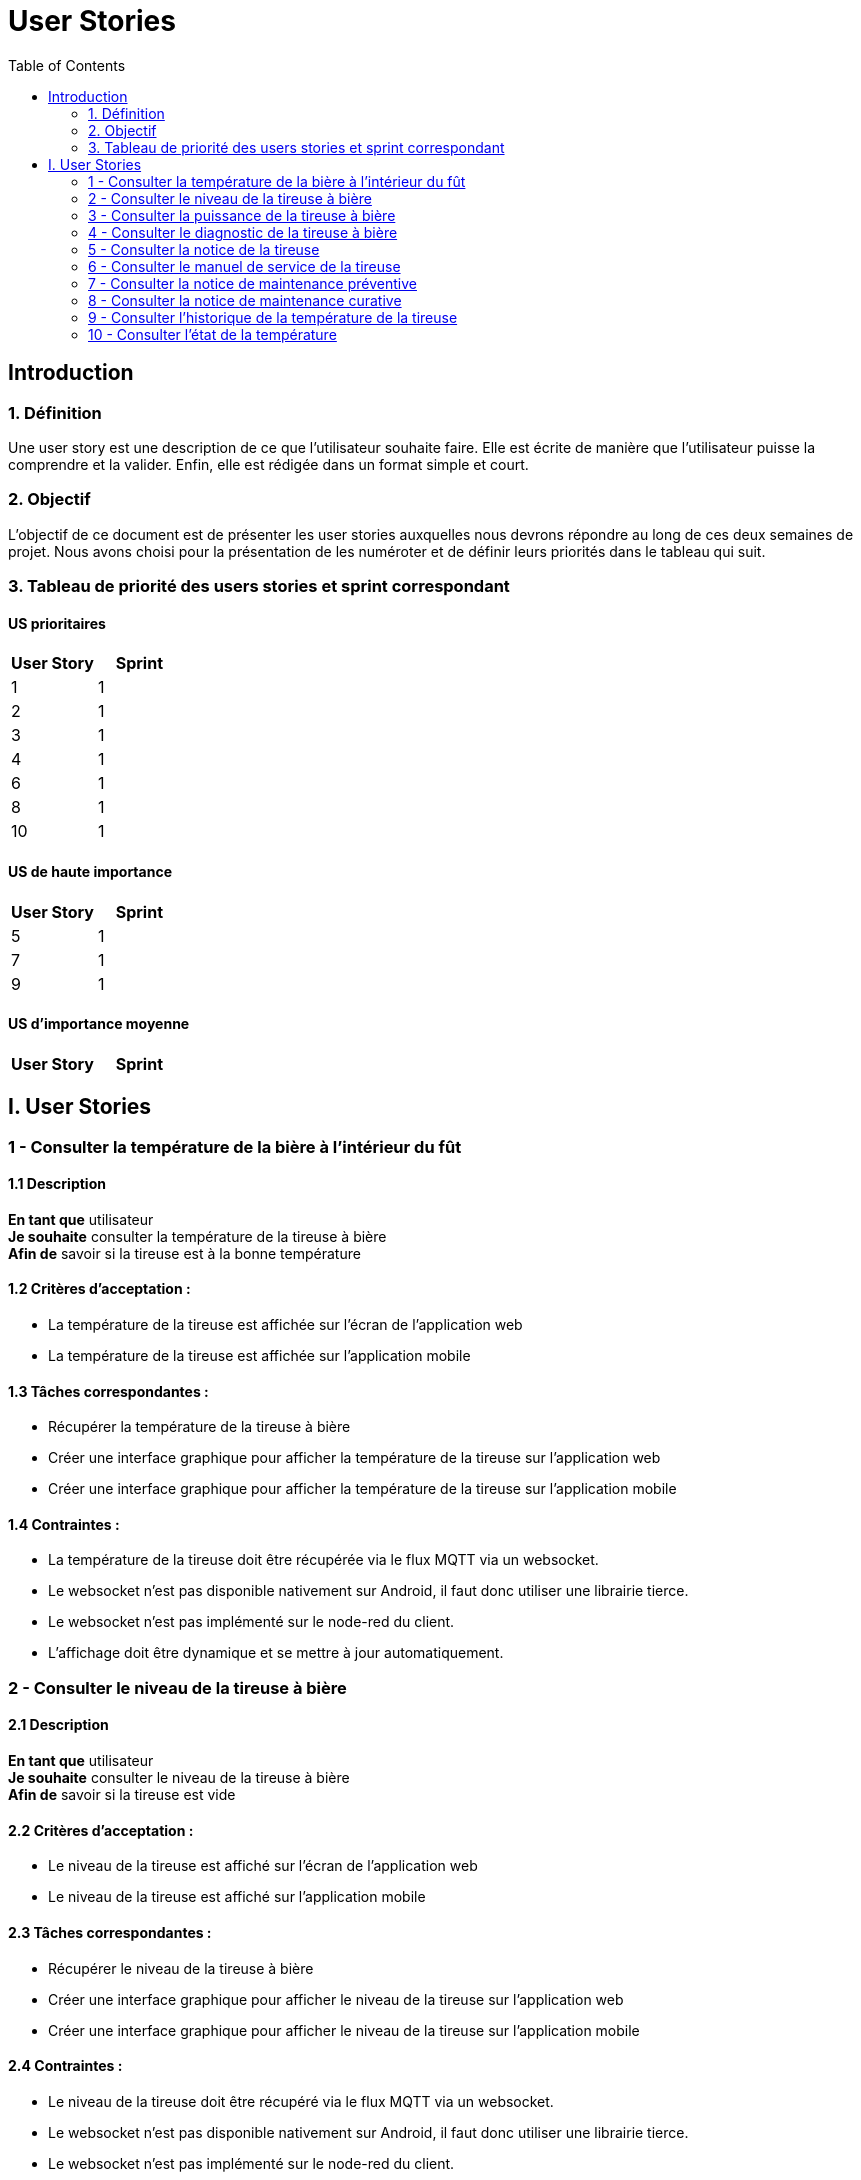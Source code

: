 = User Stories
:icons: font
:experimental:
:toc:

== Introduction

=== 1. Définition

Une user story est une description de ce que l’utilisateur souhaite faire. Elle est écrite de manière que l'utilisateur puisse la comprendre et la valider. Enfin, elle est rédigée dans un format simple et court.

=== 2. Objectif

L’objectif de ce document est de présenter les user stories auxquelles nous devrons répondre au long de ces deux semaines de projet. Nous avons choisi pour la présentation de les numéroter et de définir leurs priorités dans le tableau qui suit.

=== 3. Tableau de priorité des users stories et sprint correspondant

==== US prioritaires

[options="header,footer"]
|===
| User Story | Sprint
|    1     |   1
|    2     |  1
|    3     |  1
|    4     | 1
|    6     | 1
|    8     | 1
|    10    | 1
|===

==== US de haute importance

[options="header,footer"]
|===
| User Story | Sprint
|    5     | 1
|    7     | 1
|    9     | 1
|===

==== US d'importance moyenne

[options="header,footer"]
|===
| User Story | Sprint

|===
 
== I. User Stories

=== 1 - Consulter la température de la bière à l'intérieur du fût

==== 1.1 Description

**En tant que** utilisateur   +
**Je souhaite** consulter la température de la tireuse à bière   +
**Afin de** savoir si la tireuse est à la bonne température

==== 1.2 Critères d’acceptation :

    - La température de la tireuse est affichée sur l’écran de l'application web
    - La température de la tireuse est affichée sur l’application mobile

==== 1.3 Tâches correspondantes :

    - Récupérer la température de la tireuse à bière
    - Créer une interface graphique pour afficher la température de la tireuse sur l’application web
    - Créer une interface graphique pour afficher la température de la tireuse sur l’application mobile

==== 1.4 Contraintes :

    - La température de la tireuse doit être récupérée via le flux MQTT via un websocket.
    - Le websocket n'est pas disponible nativement sur Android, il faut donc utiliser une librairie tierce.
    - Le websocket n'est pas implémenté sur le node-red du client.
    - L'affichage doit être dynamique et se mettre à jour automatiquement.


=== 2 - Consulter le niveau de la tireuse à bière

==== 2.1 Description

**En tant que** utilisateur +
**Je souhaite** consulter le niveau de la tireuse à bière  +
**Afin de** savoir si la tireuse est vide

==== 2.2 Critères d’acceptation :

    - Le niveau de la tireuse est affiché sur l’écran de l'application web
    - Le niveau de la tireuse est affiché sur l’application mobile

==== 2.3 Tâches correspondantes :
    
      - Récupérer le niveau de la tireuse à bière
      - Créer une interface graphique pour afficher le niveau de la tireuse sur l’application web
      - Créer une interface graphique pour afficher le niveau de la tireuse sur l’application mobile

==== 2.4 Contraintes :

        - Le niveau de la tireuse doit être récupéré via le flux MQTT via un websocket.
        - Le websocket n'est pas disponible nativement sur Android, il faut donc utiliser une librairie tierce.
        - Le websocket n'est pas implémenté sur le node-red du client.
        - L'affichage doit être dynamique et se mettre à jour automatiquement.

=== 3 - Consulter la puissance de la tireuse à bière

==== 3.1 Description

**En tant que** utilisateur   +
**Je souhaite** consulter la puissance de la tireuse à bière   +
**Afin de** savoir si la tireuse est en marche  

==== 3.2 Critères d’acceptation :

    - La puissance de la tireuse est affichée sur l’écran de l'application web
    - La puissance de la tireuse est affichée sur l’application mobile

==== 3.2 Tâches correspondantes :

    - Récupérer la puissance de la tireuse à bière
    - Créer une interface graphique pour afficher la puissance de la tireuse sur l’application web
    - Créer une interface graphique pour afficher la puissance de la tireuse sur l’application mobile

==== 3.4 Contraintes :

    - La puissance de la tireuse doit être récupérée via le flux MQTT
    - Le websocket n'est pas disponible nativement sur Android, il faut donc utiliser une librairie tierce.
    - Le websocket n'est pas implémenté sur le node-red du client.
    - L'affichage doit être dynamique et se mettre à jour automatiquement.


=== 4 - Consulter le diagnostic de la tireuse à bière

==== 4.1 Description

**En tant que** utilisateur   +
**Je souhaite** avoir un diagnostic de la tireuse à bière  +
**Afin de** savoir si la tireuse est en panne

==== 4.2 Critères d’acceptation :

    - Le diagnostic de la tireuse est affiché sur l’onglet "Maintenance" de l'application
    - Dans un encadré, un texte présente le diagnostic de la tireuse
    - Un cercle rouge est affiché sur l’application si la tireuse est en panne
    - Un cercle vert est affiché sur l’application si la tireuse n’est pas en panne

==== 4.3 Tâches correspondantes :

    - Créer un onglet "maintenance" dans l'application
    - Récupérer le diagnostic de la tireuse à bière
    - Créer un encadré pour afficher le diagnostic de la tireuse
    - Gérer l'affichage des cercles en fonction du diagnostic de la tireuse
    - Gérer l'affichage du message en fonction du diagnostic de la tireuse

==== 4.4 Contraintes :

    - Le diagnostic de la tireuse doit être récupéré via le flux MQTT
    - Une fonction doit être créée pour gérer l'affichage des cercles en fonction du diagnostic de la tireuse.
    - Le websocket n'est pas disponible nativement sur Android, il faut donc utiliser une librairie tierce.
    - Le websocket n'est pas implémenté sur le node-red du client.
    - L'affichage doit être dynamique et se mettre à jour automatiquement.

=== 5 - Consulter la notice de la tireuse

==== 5.1 Description

**En tant que** utilisateur   +
**Je souhaite** consulter la notice de la tireuse à bière   +
**Afin de** savoir comment utiliser la tireuse  

==== 5.2 Critères d’acceptation :

    - Un bouton "Notice" est présent sur l’application
    - Ce bouton doit être présent dans l'onglet "maintenance" de l'application
    - Un clic sur le bouton "notice" ouvre un PDF de la notice de la tireuse

==== 5.3 Tâches correspondantes :

    - Créer un bouton "notice" dans l'application
    - Créer un onglet "Maintenance" dans l'application
    - Créer une fonction qui ouvre un PDF de la notice de la tireuse

==== 5.4 Contraintes :

    - Il faut intégrer le PDF de la notice de la tireuse dans l'application
    - Le PDF de la notice de la tireuse doit être accessible depuis l'application


=== 6 - Consulter le manuel de service de la tireuse

==== 6.1 Description

**En tant que** utilisateur   +
**Je souhaite** consulter le manuel de la tireuse à bière   +
**Afin de savoir** comment mettre en service la tireuse  

==== 6.2 Critères d’acceptation :

    - Un bouton Manuel de service" est présent sur l’application
    - Ce bouton doit être présent dans l'onglet "maintenance" de l'application
    - Un clic sur le bouton "Manuel de service" ouvre un PDF du manuel de service de la tireuse

==== 6.3 Tâches correspondantes :

    - Créer un bouton "Manuel de service" dans l'application
    - Créer un onglet "Maintenance" dans l'application
    - Créer une fonction qui ouvre un PDF du manuel de service de la tireuse

==== 6.4 Contraintes :

    - Il faut intégrer le PDF du manuel de service de la tireuse dans l'application
    - Le PDF du manuel de service de la tireuse doit être accessible depuis l'application

=== 7 - Consulter la notice de maintenance préventive

==== 7.1 Description

**En tant que** utilisateur       +
**Je souhaite** consulter la notice de maintenance préventive de la tireuse à bière +
**Afin de** savoir comment entretenir la tireuse

==== 7.2 Critères d’acceptation :

    - Un bouton "Maintenance préventive" est présent sur l’application
    - Ce bouton doit être présent dans l'onglet "Maintenance" de l'application
    - Un clic sur le bouton "Notice de maintenance préventive" ouvre un PDF de la notice de maintenance préventive de la tireuse

==== 7.3 Tâches correspondantes :

    - Créer un bouton "Notice de maintenance préventive" dans l'application
    - Créer un un onglet "Maintenance" dans l'application
    - Créer une fonction qui ouvre un PDF de la notice de maintenance préventive de la tireuse

==== 7.4 Contraintes :

    - Il faut intégrer le PDF de la notice de maintenance préventive de la tireuse dans l'application
    - Le PDF de la notice de maintenance préventive de la tireuse doit être accessible depuis l'application

=== 8 - Consulter la notice de maintenance curative

==== 8.1 Description

**En tant que** utilisateur   +
**Je souhaite** consulter la notice de maintenance curative de la tireuse à bière   +
**Afin de** savoir comment réparer la tireuse  

==== 8.2 Critères d’acceptation :

    - Un bouton "Maintenance curative" est présent sur l’application
    - Ce bouton doit être présent dans l'onglet "Maintenance" de l'application
    - Un clic sur le bouton "Notice de maintenance curative" ouvre un PDF de la notice de maintenance curative de la tireuse

==== 8.3 Tâches correspondantes :

    - Créer un bouton "Notice de maintenance curative" dans l'application
    - Créer un onglet "Maintenance" dans l'application
    - Créer une fonction qui ouvre un PDF de la notice de maintenance curative de la tireuse

==== 8.4 Contraintes :

    - Il faut intégrer le PDF de la notice de maintenance curative de la tireuse dans l'application
    - Le PDF de la notice de maintenance curative de la tireuse doit être accessible depuis l'application


=== 9 - Consulter l'historique de la température de la tireuse

==== 9.1 Description

**En tant que** utilisateur   +
**Je souhaite** consulter l'historique de la température de la tireuse à bière  +
**Afin d**'avoir un aperçu de l'historique de la température de la tireuse.

==== 9.2 Critères d’acceptation :

    - En cliquant sur les graphiques de la température de la tireuse, l'utilisateur peut consulter l'historique de la température de la tireuse.
    - Un diagramme en bâtons doit être utilisé pour représenter cette donnée. 

==== 9.3 Tâches correspondantes :

    - Créer un diagramme en bâtons pour représenter l'historique de la température de la tireuse
    - Créer une fonction qui permet d'afficher l'historique de la température de la tireuse

==== 9.4 Contraintes :

    - L'historique de la température de la tireuse doit être récupéré via une base de données.
    - Il est de notre responsabilité de créer une base de données pour stocker l'historique de la température de la tireuse.
    - L'affichage doit être dynamique et se mettre à jour automatiquement.

=== 10 - Consulter l'état de la température

==== 10.1 Description

**En tant que** utilisateur +
**Je souhaite** consulter l'état de la température de la tireuse à bière +
**Afin d**'avoir un aperçu de l'état de la température de la tireuse.

==== 10.2 Critères d’acceptation :

    - En cliquant sur les graphiques de la température de la tireuse, l'utilisateur peut consulter l'état de la température de la tireuse.
    - Un cercle de couleur différente en fonction de la température doit être utilisé pour représenter cette donnée.

==== 10.3 Tâches correspondantes :

    - Créer un cercle de couleur différente en fonction de la température pour représenter l'état de la température de la tireuse
    - Créer une fonction qui permet d'afficher l'état de la température de la tireuse

==== 10.4 Contraintes :

    - L'état de la température de la tireuse doit être récupéré via une base de données.
    - Il est de notre responsabilité de créer une base de données pour stocker l'état de la température de la tireuse.
    - L'affichage doit être dynamique et se mettre à jour automatiquement.








    





